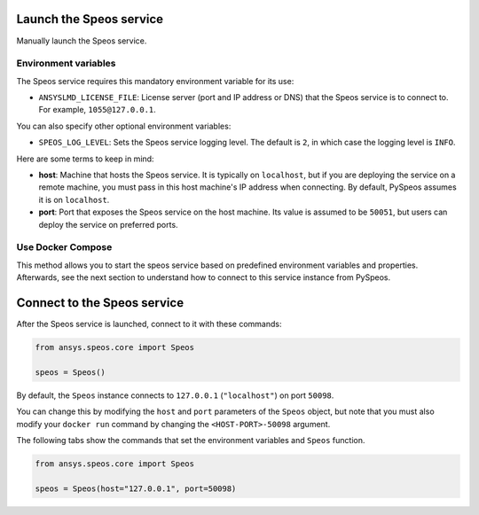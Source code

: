 Launch the Speos service
------------------------

Manually launch the Speos service.

Environment variables
^^^^^^^^^^^^^^^^^^^^^

The Speos service requires this mandatory environment variable for its use:

* ``ANSYSLMD_LICENSE_FILE``: License server (port and IP address or DNS) that the Speos service is to
  connect to. For example, ``1055@127.0.0.1``.

You can also specify other optional environment variables:

* ``SPEOS_LOG_LEVEL``: Sets the Speos service logging level. The default is ``2``, in which case
  the logging level is ``INFO``.

Here are some terms to keep in mind:

* **host**: Machine that hosts the Speos service. It is typically on ``localhost``, but if
  you are deploying the service on a remote machine, you must pass in this host machine's
  IP address when connecting. By default, PySpeos assumes it is on ``localhost``.

* **port**: Port that exposes the Speos service on the host machine. Its
  value is assumed to be ``50051``, but users can deploy the service on preferred ports.


Use Docker Compose
^^^^^^^^^^^^^^^^^^

This method allows you to start the speos service based on predefined environment variables and properties. Afterwards,
see the next section to understand how to connect to this service instance from PySpeos.

.. tab-set::

    .. tab-item:: Linux/Mac

        .. code-block:: bash

            export LICENSE_SERVER=1055@XXX.XXX.XXX.XXX
            docker-compose up -d

    .. tab-item:: Powershell

        .. code-block:: pwsh

            $env:LICENSE_SERVER=1055@XXX.XXX.XXX.XXX
            docker-compose up -d

    .. tab-item:: Windows CMD

        .. code-block:: bash

            set LICENSE_SERVER=1055@XXX.XXX.XXX.XXX
            docker-compose up -d

Connect to the Speos service
----------------------------

After the Speos service is launched, connect to it with these commands:

.. code:: python

   from ansys.speos.core import Speos

   speos = Speos()

By default, the ``Speos`` instance connects to ``127.0.0.1`` (``"localhost"``) on
port ``50098``.

You can change this by modifying the ``host`` and ``port``
parameters of the ``Speos`` object, but note that you must also modify
your ``docker run`` command by changing the ``<HOST-PORT>-50098`` argument.

The following tabs show the commands that set the environment variables and ``Speos``
function.

.. code:: python

    from ansys.speos.core import Speos

    speos = Speos(host="127.0.0.1", port=50098)